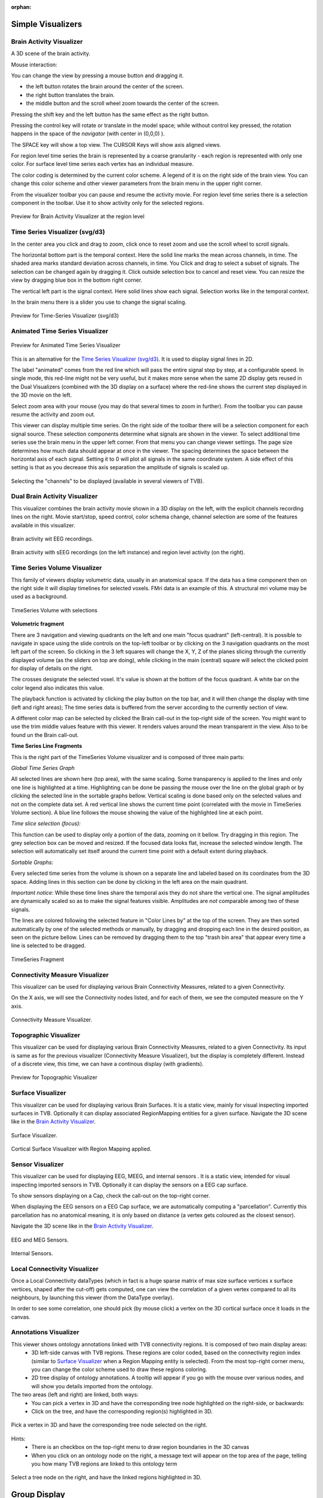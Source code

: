 .. VISUALIZERS COLUMN

.. This is orphan because it is ..included in other files.
   The inclusion is forced by the need of the online help to have the visualizer docs on both the simulator and project pages in line.
   The normal docs will not like that and would prefer a toctree.
   This situation is handled by a conditional :only: include in the UserGuide-UI_Project.rst and a unconditional include in the simulator rst
   This makes this file part of the simulator page.
   Sphinx however will assume that we might do a double include and will complain with warnings.

:orphan:

Simple Visualizers
..................

.. _brain_activity_view:

Brain Activity Visualizer
~~~~~~~~~~~~~~~~~~~~~~~~~

A 3D scene of the brain activity.

Mouse interaction:

You can change the view by pressing a mouse button and dragging it.

* the left button rotates the brain around the center of the screen.
* the right button translates the brain.
* the middle button and the scroll wheel zoom towards the center of the screen.

Pressing the shift key and the left button has the same effect as the right button.

Pressing the control key will rotate or translate in the model space; while without control key pressed,
the rotation happens in the space of the `navigator` (with center in (0,0,0) ).

The SPACE key will show a top view. The CURSOR Keys will show axis aligned views.


For region level time series the brain is represented by a coarse granularity - each
region is represented with only one color. For surface level time series each vertex
has an individual measure.


The color coding is determined by the current color scheme. A legend of it is on the right side of the brain view.
You can change this color scheme and other viewer parameters from the brain menu in the upper right corner.


From the visualizer toolbar you can pause and resume the activity movie.
For region level time series there is a selection component in the toolbar.
Use it to show activity only for the selected regions.


.. figure:: screenshots/visualizer_brain.jpg
   :width: 90%
   :align: center

   Preview for Brain Activity Visualizer at the region level


.. _ts_svg_ui:

Time Series Visualizer (svg/d3)
~~~~~~~~~~~~~~~~~~~~~~~~~~~~~~~

In the center area you click and drag to zoom, click once to reset zoom and use the scroll wheel to scroll signals.


The horizontal bottom part is the temporal context. Here the solid line marks the mean across channels, in time.
The shaded area marks standard deviation across channels, in time.
You Click and drag to select a subset of signals. The selection can be changed again by dragging it.
Click outside selection box to cancel and reset view.
You can resize the view by dragging blue box in the bottom right corner.


The vertical left part is the signal context. Here solid lines show each signal. Selection works like in the temporal context.


In the brain menu there is a slider you use to change the signal scaling.


.. figure:: screenshots/visualizer_timeseries_svgd3.jpg
   :width: 90%
   :align: center

   Preview for Time-Series Visualizer (svg/d3)



Animated Time Series Visualizer
~~~~~~~~~~~~~~~~~~~~~~~~~~~~~~~

.. figure:: screenshots/visualizer_timeseries_animated.jpg
   :width: 90%
   :align: center

   Preview for Animated Time Series Visualizer


This is an alternative for the `Time Series Visualizer (svg/d3)`_.
It is used to display signal lines in 2D.


The label "animated" comes from the red line which will pass the entire signal step by step, at a configurable
speed. In single mode, this red-line might not be very useful, but it makes more sense when the same 2D display
gets reused in the Dual Visualizers (combined with the 3D display on a surface) where the red-line shows the
current step displayed in the 3D movie on the left.


Select zoom area with your mouse (you may do that several times to zoom in further).
From the toolbar you can pause resume the activity and zoom out.


This viewer can display multiple time series.
On the right side of the toolbar there will be a selection component for each signal source.
These selection components determine what signals are shown in the viewer.
To select additional time series use the brain menu in the upper left corner.
From that menu you can change viewer settings. The page size determines how much data should appear at once in the viewer.
The spacing determines the space between the horizontal axis of each signal. Setting it to 0 will plot all signals in the same coordinate system.
A side effect of this setting is that as you decrease this axis separation the amplitude of signals is scaled up.


.. figure:: screenshots/visualizer_timeseries_channel_selection.jpg
   :width: 90%
   :align: center

   Selecting the "channels" to be displayed (available in several viewers of TVB).
   
.. _brain_dual_view:

Dual Brain Activity Visualizer
~~~~~~~~~~~~~~~~~~~~~~~~~~~~~~

This visualizer combines the brain activity movie shown in a 3D display on the left,
with the explicit channels recording lines on the right.
Movie start/stop, speed control, color schema change, channel selection are some of the features available in this visualizer.


.. figure:: screenshots/visualizer_dual_head_eeg.jpg
   :width: 70%
   :align: center

   Brain activity wit EEG recordings.


.. figure:: screenshots/visualizer_dual_seeg_and_regions.jpg
   :width: 90%
   :align: center

   Brain activity with sEEG recordings (on the left instance) and region level activity (on the right).

.. _brain_volumetric:

Time Series Volume Visualizer
~~~~~~~~~~~~~~~~~~~~~~~~~~~~~

This family of viewers display volumetric data, usually in an anatomical space.
If the data has a time component then on the right side it will display timelines for selected voxels.
FMri data is an example of this.
A structural mri volume may be used as a background.

.. figure:: screenshots/visualizer_tsv.jpg
   :width: 90%
   :align: center

   TimeSeries Volume with selections


**Volumetric fragment**

There are 3 navigation and viewing quadrants on the left and one main "focus quadrant" (left-central).
It is  possible to navigate in space using the slide controls on the
top-left toolbar or by clicking on the 3 navigation quadrants on the most left part of the screen.
So clicking in the 3 left squares will change the X, Y, Z of the planes slicing through the currently displayed volume
(as the sliders on top are doing), while clicking in the main (central) square will select the clicked point for display
of details on the right.

The crosses designate the selected voxel. It's value is shown at the bottom of the focus quadrant. A white bar on the
color legend also indicates this value.

The playback function is activated by clicking the play button on the top bar,
and it will then change the display with time (left and right areas);
The time series data is buffered from the server according to the currently section of view.

A different color map can be selected by clicked the Brain call-out in the top-right side of the screen.
You might want to use the trim middle values feature with this viewer. It renders values around the mean transparent in the view.
Also to be found un the Brain call-out.

**Time Series Line Fragments**

This is the right part of the TimeSeries Volume visualizer and is composed of three main parts:

*Global Time Series Graph*

All selected lines are shown here (top area), with the same scaling. Some transparency is applied to
the lines and only one line is highlighted at a time. Highlighting can be done
be passing the mouse over the line on the global graph or by clicking the
selected line in the sortable graphs bellow. Vertical scaling is done based only on the
selected values and not on the complete data set. A red vertical line shows the
current time point (correlated with the movie in TimeSeries Volume section).
A blue line follows the mouse showing the value of the highlighted line at each point.

*Time slice selection (focus):*

This function can be used to display only a portion of the data, zooming on it bellow.
Try dragging in this region. The grey selection box can be moved and resized.
If the focused data looks flat, increase the selected window length.
The selection will automatically set itself around the current time point
with a default extent during playback.

*Sortable Graphs:*

Every selected time series from the volume is shown on a separate line and labeled
based on its coordinates from the 3D space.
Adding lines in this section can be done by clicking in the left area on the main quadrant.

*Important notice*:
While these time lines share the temporal axis they do not share the vertical one.
The signal amplitudes are dynamically scaled so as to make the signal features visible.
Amplitudes are *not* comparable among two of these signals.

The lines are colored following the selected feature
in "Color Lines by" at the top of the screen. They are then sorted automatically
by one of the selected methods or manually, by dragging and dropping each line
in the desired position, as seen on the picture bellow. Lines can be removed by
dragging them to the top "trash bin area" that appear every time a line is
selected to be dragged.


.. figure:: screenshots/visualizer_tsv_fragment.jpg
   :width: 70%
   :align: center

   TimeSeries Fragment


Connectivity Measure Visualizer
~~~~~~~~~~~~~~~~~~~~~~~~~~~~~~~

This visualizer can be used for displaying various Brain Connectivity Measures, related to a given Connectivity.

On the X axis, we will see the Connectivity nodes listed, and for each of them, we see the computed measure on the Y axis.

.. figure:: screenshots/visualizer_histogram.jpg
   :width: 90%
   :align: center

   Connectivity Measure Visualizer.


Topographic Visualizer
~~~~~~~~~~~~~~~~~~~~~~

This visualizer can be used for displaying various Brain Connectivity Measures, related to a given Connectivity.
Its input is same as for the previous visualizer (Connectivity Measure Visualizer), but the display is completely different.
Instead of a discrete view, this time, we can have a continous display (with gradients).

.. figure:: screenshots/visualizer_topographic.jpg
   :width: 90%
   :align: center

   Preview for Topographic Visualizer


Surface Visualizer
~~~~~~~~~~~~~~~~~~

This visualizer can be used for displaying various Brain Surfaces. It is a static view,
mainly for visual inspecting imported surfaces in TVB.
Optionally it can display associated RegionMapping entities for a given surface.
Navigate the 3D scene like in the `Brain Activity Visualizer`_.

.. figure:: screenshots/visualizer_surface.jpg
   :width: 90%
   :align: center

   Surface Visualizer.

.. figure:: screenshots/visualizer_surface_with_regions.jpg
   :width: 90%
   :align: center

   Cortical Surface Visualizer with Region Mapping applied.


Sensor Visualizer
~~~~~~~~~~~~~~~~~

This visualizer can be used for displaying EEG, MEEG, and internal sensors .
It is a static view, intended for visual inspecting imported sensors in TVB.
Optionally it can display the sensors on a EEG cap surface.

To show sensors displaying on a Cap, check the call-out on the top-right corner.

When displaying the EEG sensors on a EEG Cap surface, we are automatically computing a "parcellation".
Currently this parcellation has no anatomical meaning, it is only based on distance (a vertex gets coloured as
the closest sensor).

Navigate the 3D scene like in the `Brain Activity Visualizer`_.

.. figure:: screenshots/sensors_eeg_meg.jpg
   :width: 90%
   :align: center

   EEG and MEG Sensors.


.. figure:: screenshots/sensors_internal.jpg
   :width: 60%
   :align: center

   Internal Sensors.


Local Connectivity Visualizer
~~~~~~~~~~~~~~~~~~~~~~~~~~~~~

Once a Local Connectivity dataTypes (which in fact is a huge sparse matrix of max size surface
vertices x surface vertices, shaped after the cut-off) gets computed, one can view the correlation
of a given vertex compared to all its neighbours, by launching this viewer (from the DataType overlay).

In order to see some correlation, one should pick (by mouse click) a vertex on the 3D cortical
surface once it loads in the canvas.


Annotations Visualizer
~~~~~~~~~~~~~~~~~~~~~~

This viewer shows ontology annotations linked with TVB connectivity regions. It is composed of two main display areas:
 - 3D left-side canvas with TVB regions. These regions are color coded, based on the connectivity region index
   (similar to `Surface Visualizer`_ when a Region Mapping entity is selected). From the most top-right corner menu,
   you can change the color scheme used to draw these regions coloring.
 - 2D tree display of ontology annotations. A tooltip will appear if you go with the mouse over various nodes,
   and will show you details imported from the ontology.

The two areas (left and right) are linked, both ways:
 - You can pick a vertex in 3D and have the corresponding tree node highlighted on the right-side, or backwards:
 - Click on the tree, and have the corresponding region(s) highlighted in 3D.

.. figure:: screenshots/visualizer_annotations.jpg
   :width: 90%
   :align: center

   Pick a vertex in 3D and have the corresponding tree node selected on the right.


Hints:
 - There is an checkbox on the top-right menu to draw region boundaries in the 3D canvas
 - When you click on an ontology node on the right, a message text will appear on the top area of the page,
   telling you how many TVB regions are linked to this ontology term

.. figure:: screenshots/visualizer_annotations_back.jpg
   :width: 90%
   :align: center

   Select a tree node on the right, and have the linked regions highlighted in 3D.


Group Display
.............

Discrete PSE Visualizer
~~~~~~~~~~~~~~~~~~~~~~~

Discrete Parameter Space Exploration View, will show up to two measures of the Simulator results,
after varying input Simulator Parameters. The two displayed measures are emphasized in the node shapes and node colors.

When running a range of Simulations in TVB, it is possible to do it by varying up to 2 input parameters (displayed on
the X and Y axis of current viewer).

.. figure:: screenshots/visualizer_pse_discreet.jpg
   :width: 90%
   :align: center

   Preview for Discrete PSE Visualizer, when varying two input parameters of the simulator

When moving with your mouse cursor over a graph node, you will see a few details about that particular simulation result.
When clicking a node, an overlay window will open, which gives you full access to view or further analyze that
particular Simulation result.

.. figure:: screenshots/visualizer_pse_discreet_panning.jpg
   :width: 90%
   :align: center

   Panning the Graph

A newly incorporated feature is the option to pan the canvas in/out or left/right/up/down. To pan you may click and
drag on top of one of the axes, and to zoom in double click or out shift + double click. This will allow for inspection
of very large batch simulations section by section. The same mouse over, and clicking rules apply from above.

.. figure:: screenshots/visualizer_pse_discreet_filter.jpg
   :width: 90%
   :align: center

   Filter support

The next new tool is the filter button. This allows users to specify threshold values for either the color or size
metric and render results transparent if they are below that value. This tool has the option to invert the threshold
rule which makes the results above that threshold transparent instead. Also, the user has the choice to make their
filter more specific by adding further criteria rows that relate to the one which came before it through selected
logical operators (AND OR). It is worth noting that in order to perform filtering that require grouping of the logical
operations ([foo and bar] or baz) as different from (foo and [bar or baz]) sequential filters must be applied:
one filter execution then the other.

.. figure:: screenshots/visualizer_pse_discreet_contour.jpg
   :width: 90%
   :align: center

   Contour Line Creation

Even with the incorporation of size and color as visual cues to the individual result metrics, it can be difficult to
tell similar results apart. This tool allows the user to specify a threshold for the difference in metrics between one
dot and its neighbors, and lines will be drawn in between dots that have metric differences that are greater than the
user input threshold. Similar options to the filter tool are included, so that the threshold can be inverted, and color
or size can be considered at a time.

.. figure:: screenshots/visualizer_pse_discreet_explore.jpg
   :width: 90%
   :align: center

   Explore Tool, with Region Selected

The last tool to be described in the PSE Discrete Viewer is the Explore tool. This tool is meant to give users the
option to select regions of the Parameter Space to be filled in with new results. Currently only the front end of this
tool is complete, so upon clicking the explore button the mouse cursor becomes a cross hair, and sections of the graph
can be selected. Upon creation of this selection, grid lines are placed to demonstrate where new results would be
added given the user's chosen step values. To adjust these values simply drag the sliders in the drop down menu for
the explore tool, and the grid lines will adjust until they suit the user.




Isocline PSE Visualizer
~~~~~~~~~~~~~~~~~~~~~~~

Continuous Parameter Space Exploration View, will show the effect of varying Simulator parameters in a continuous form.

When running a range of Simulations in TVB, it is possible to do it by varying up to 2 input parameters (displayed on
the X and Y axis of current viewer). This visualizer supports ranges with 2 dimensions only, it does not support ranges
with only one dimension. Also both varying dimensions need to be numeric parameters (no DataType ranges are supported
for display in this visualizer).

.. figure:: screenshots/simulator_pse_iso.jpg
   :width: 90%
   :align: center

   Preview for Continuous PSE Visualizer, when varying two numeric input parameters of the simulator

Controls for scaling or zooming the graph are available in this viewer. When you click on the coloured area, an overlay
window will open, containing possibility to view or further analyze the simulation result closest to the point where
you clicked.

Analyzers + Visualizers
.......................

Covariance Visualizer
~~~~~~~~~~~~~~~~~~~~~

Displays the covariance matrix. 
The matrix size is `number of nodes` x `number of nodes`

.. figure:: screenshots/visualizer_covariance.jpg
   :width: 90%
   :align: center

   Preview for Covariance Visualizer



Cross Coherence Visualizer
~~~~~~~~~~~~~~~~~~~~~~~~~~

Displays the cross-coherence matrix. Axes represent brain nodes.
The matrix size is `number of nodes` x `number of nodes`.

 
.. figure:: screenshots/visualizer_cross_coherence.jpg
   :width: 90%
   :align: center

   Preview for Cross Coherence Visualizer


Complex Coherence Visualizer
~~~~~~~~~~~~~~~~~~~~~~~~~~~~

Displays the complex-cross-coherence matrix. Axes represent brain nodes.
The matrix is a complex ndarray that contains the `number of nodes` x `number of nodes` cross
spectrum for every frequency frequency and for every segment

This visualizer is very similar with the previous one (Cross Coherence Visualizer).

.. figure:: screenshots/visualizer_complex_coherence.jpg
     :width: 90%
     :align: center

     Preview for Complex Coherence Visualizer


Cross Correlation Visualizer
~~~~~~~~~~~~~~~~~~~~~~~~~~~~

Displays the cross-correlation matrix. Similar to the previous three visualizers.


Pearson Coefficients Visualizer
~~~~~~~~~~~~~~~~~~~~~~~~~~~~~~~

Displays the Pearson correlation coefficients matrix.

.. figure:: screenshots/visualizer_pearson_mplh5.jpg
   :width: 90%
   :align: center

   Preview for Pearson Visualizer (MPLH5)


Fourier Spectrum Visualizer
~~~~~~~~~~~~~~~~~~~~~~~~~~~

Plots the power spectrum of each node time-series.

.. figure:: screenshots/visualizer_fft.jpg
   :width: 90%
   :align: center

   Preview for Fourier Spectrum Visualizer


Principal Component Visualizer
~~~~~~~~~~~~~~~~~~~~~~~~~~~~~~

On the left, the ring plot displays the fraction of the variance that is 
explained by each component.

On the right, the first ten components are plotted against the brain nodes 
(variables). 

.. figure:: screenshots/analyzers_pca.jpg
   :width: 90%
   :align: center

   Preview for Principal Components Analysis Visualizer


Independent Component Visualizer
~~~~~~~~~~~~~~~~~~~~~~~~~~~~~~~~

ICA takes time-points as observations and nodes as variables.

As for PCA the TimeSeries datatype must be longer (more time-points) than the number of nodes.
Mostly a problem for TimeSeriesSurface datatypes, which, if sampled at 1024Hz, would need to be greater than
16 seconds long.

.. figure:: screenshots/analyzers_ica.jpg
   :width: 90%
   :align: center

   Preview for Independent Components Analysis Visualizer


Wavelet Spectrogram Visualizer
~~~~~~~~~~~~~~~~~~~~~~~~~~~~~~

2D representation that shows how the signals wavelet spectral coefficients (frequency) 
vary with time.

.. figure:: screenshots/visualizer_wavelet.jpg
   :width: 90%
   :align: center

   Preview for Wavelet Visualizer

